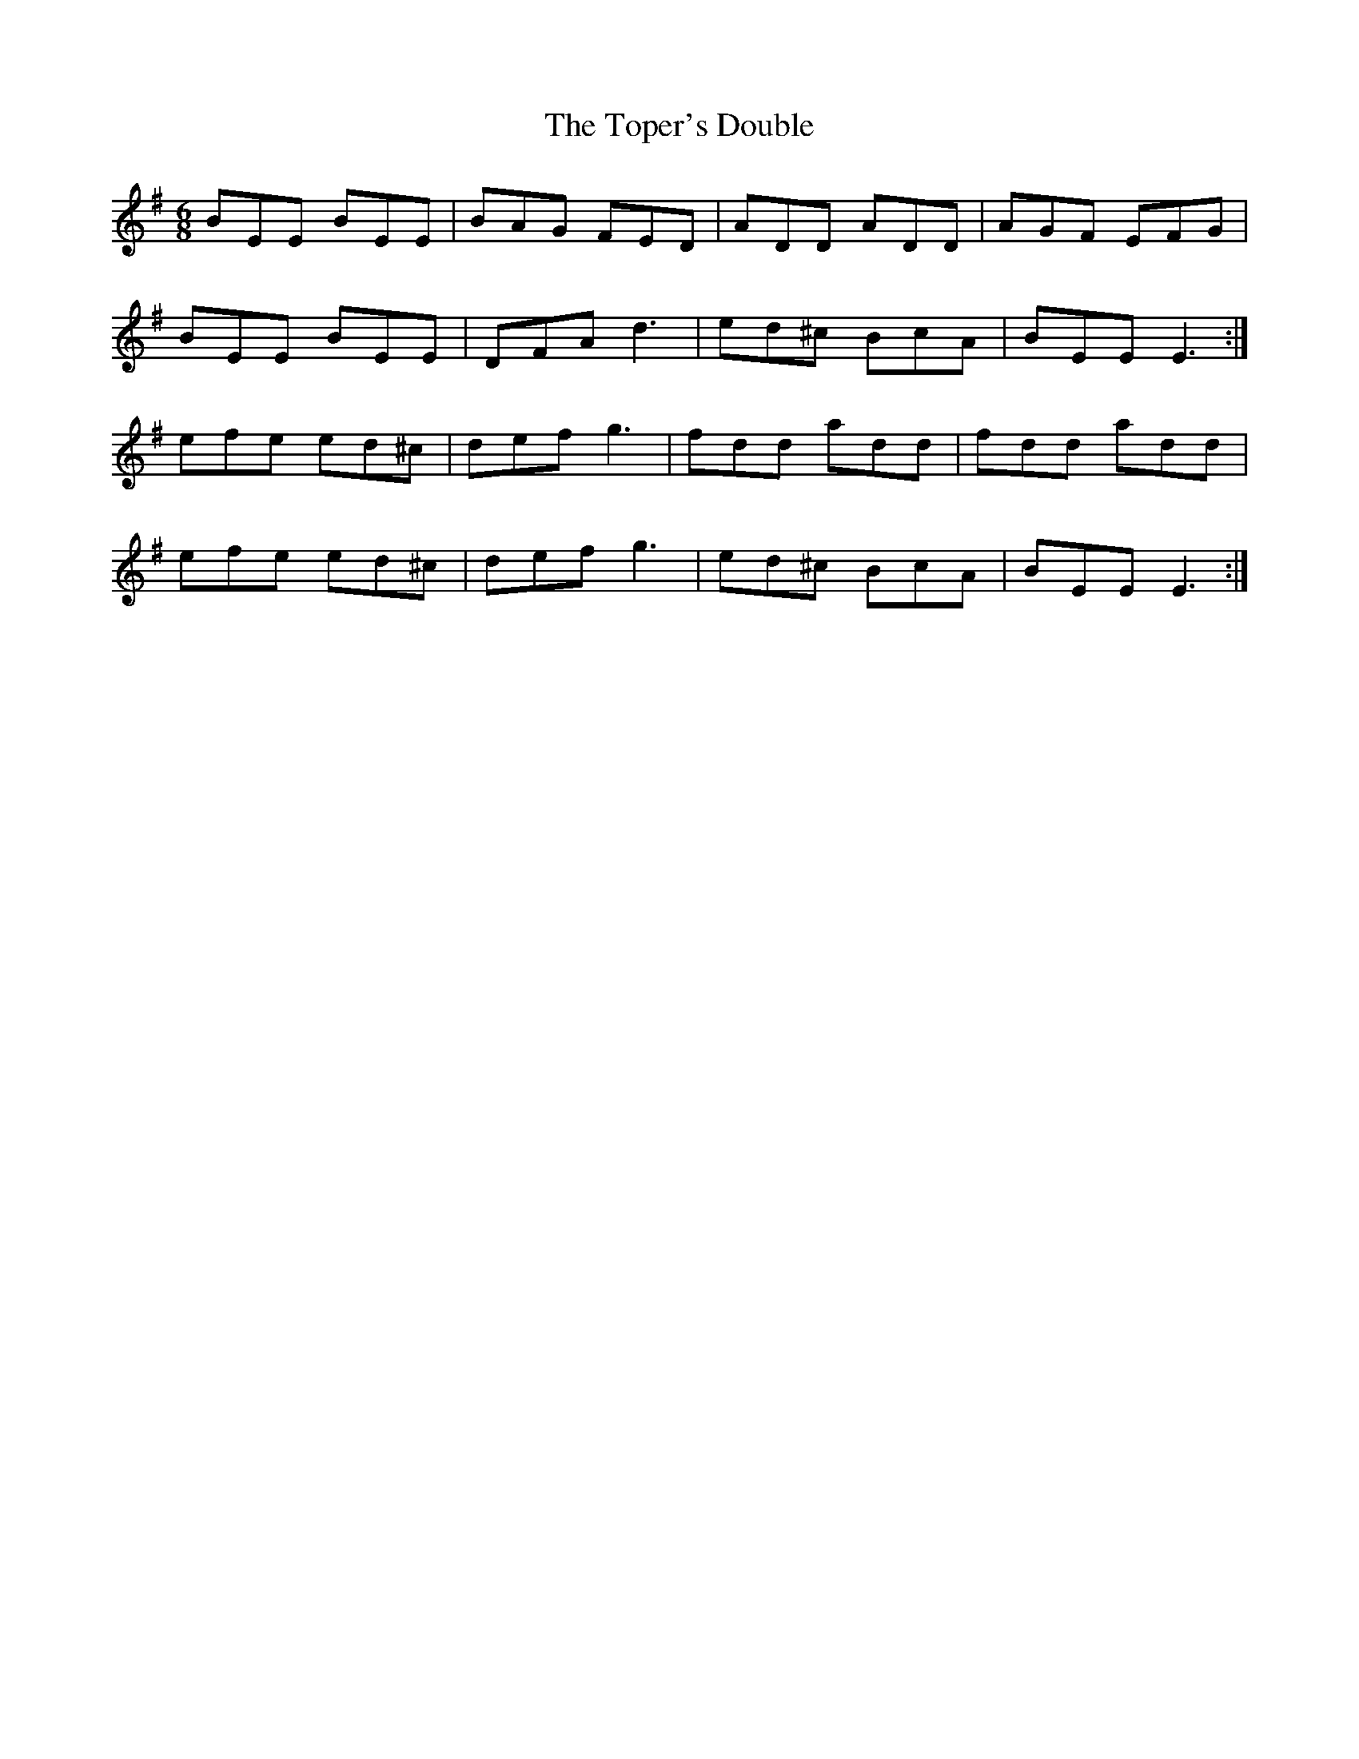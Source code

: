 X: 40677
T: Toper's Double, The
R: jig
M: 6/8
K: Gmajor
BEE BEE|BAG FED|ADD ADD|AGF EFG|
BEE BEE|DFA d3|ed^c BcA|BEE E3:|
efe ed^c|def g3|fdd add|fdd add|
efe ed^c|def g3|ed^c BcA|BEE E3:|

